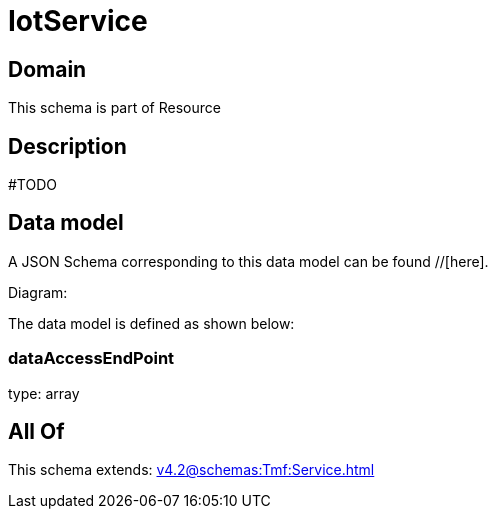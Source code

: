 = IotService

[#domain]
== Domain

This schema is part of Resource

[#description]
== Description
#TODO


[#data_model]
== Data model

A JSON Schema corresponding to this data model can be found //[here].

Diagram:


The data model is defined as shown below:


=== dataAccessEndPoint
type: array


[#all_of]
== All Of

This schema extends: xref:v4.2@schemas:Tmf:Service.adoc[]
